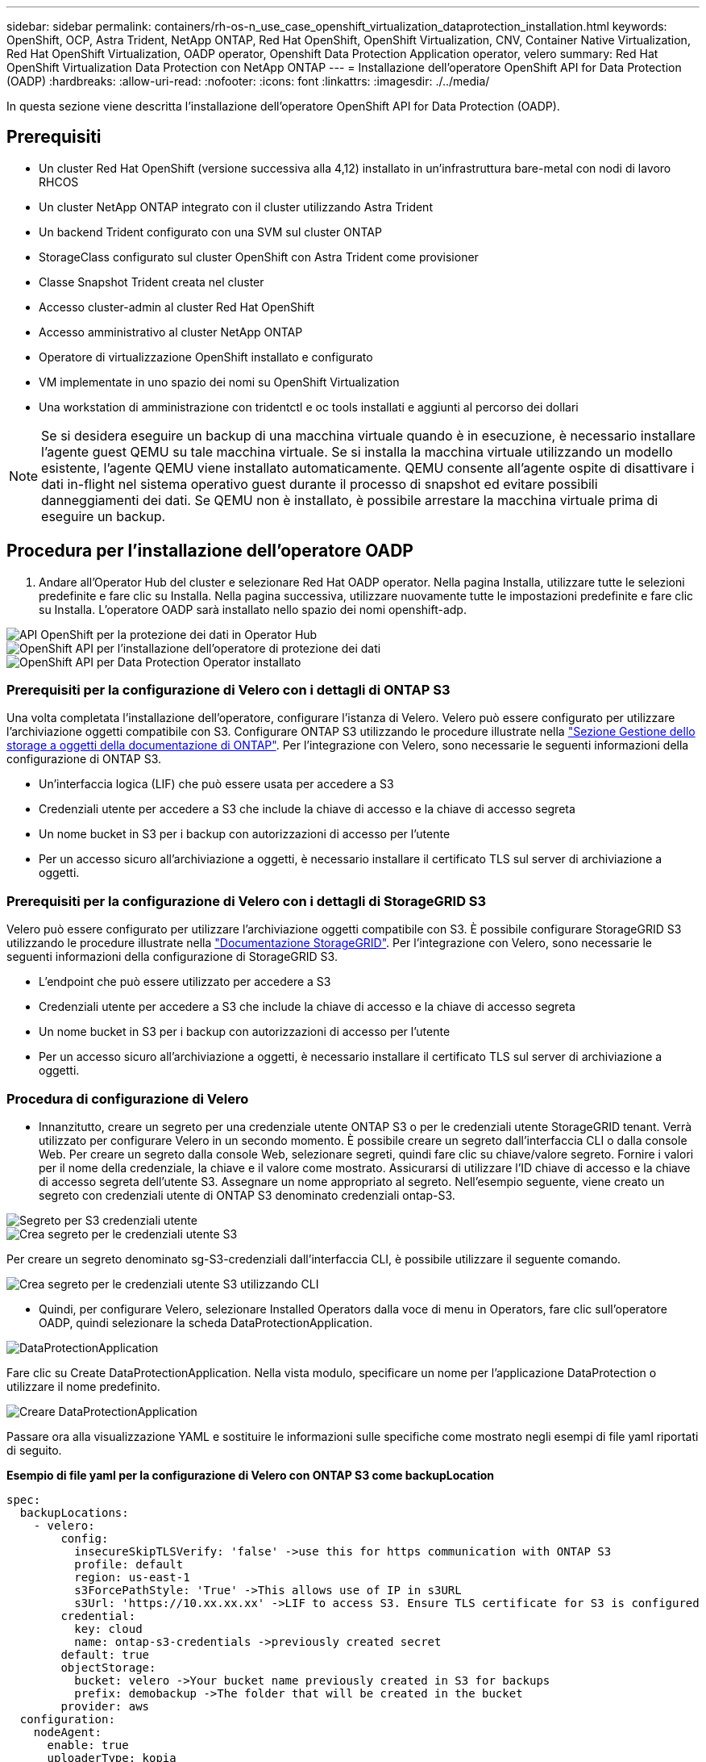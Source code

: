 ---
sidebar: sidebar 
permalink: containers/rh-os-n_use_case_openshift_virtualization_dataprotection_installation.html 
keywords: OpenShift, OCP, Astra Trident, NetApp ONTAP, Red Hat OpenShift, OpenShift Virtualization, CNV, Container Native Virtualization, Red Hat OpenShift Virtualization, OADP operator, Openshift Data Protection Application operator, velero 
summary: Red Hat OpenShift Virtualization Data Protection con NetApp ONTAP 
---
= Installazione dell'operatore OpenShift API for Data Protection (OADP)
:hardbreaks:
:allow-uri-read: 
:nofooter: 
:icons: font
:linkattrs: 
:imagesdir: ./../media/


[role="lead"]
In questa sezione viene descritta l'installazione dell'operatore OpenShift API for Data Protection (OADP).



== Prerequisiti

* Un cluster Red Hat OpenShift (versione successiva alla 4,12) installato in un'infrastruttura bare-metal con nodi di lavoro RHCOS
* Un cluster NetApp ONTAP integrato con il cluster utilizzando Astra Trident
* Un backend Trident configurato con una SVM sul cluster ONTAP
* StorageClass configurato sul cluster OpenShift con Astra Trident come provisioner
* Classe Snapshot Trident creata nel cluster
* Accesso cluster-admin al cluster Red Hat OpenShift
* Accesso amministrativo al cluster NetApp ONTAP
* Operatore di virtualizzazione OpenShift installato e configurato
* VM implementate in uno spazio dei nomi su OpenShift Virtualization
* Una workstation di amministrazione con tridentctl e oc tools installati e aggiunti al percorso dei dollari



NOTE: Se si desidera eseguire un backup di una macchina virtuale quando è in esecuzione, è necessario installare l'agente guest QEMU su tale macchina virtuale. Se si installa la macchina virtuale utilizzando un modello esistente, l'agente QEMU viene installato automaticamente. QEMU consente all'agente ospite di disattivare i dati in-flight nel sistema operativo guest durante il processo di snapshot ed evitare possibili danneggiamenti dei dati. Se QEMU non è installato, è possibile arrestare la macchina virtuale prima di eseguire un backup.



== Procedura per l'installazione dell'operatore OADP

. Andare all'Operator Hub del cluster e selezionare Red Hat OADP operator. Nella pagina Installa, utilizzare tutte le selezioni predefinite e fare clic su Installa. Nella pagina successiva, utilizzare nuovamente tutte le impostazioni predefinite e fare clic su Installa. L'operatore OADP sarà installato nello spazio dei nomi openshift-adp.


image::redhat_openshift_OADP_install_image1.jpg[API OpenShift per la protezione dei dati in Operator Hub]

image::redhat_openshift_OADP_install_image2.jpg[OpenShift API per l'installazione dell'operatore di protezione dei dati]

image::redhat_openshift_OADP_install_image3.jpg[OpenShift API per Data Protection Operator installato]



=== Prerequisiti per la configurazione di Velero con i dettagli di ONTAP S3

Una volta completata l'installazione dell'operatore, configurare l'istanza di Velero.
Velero può essere configurato per utilizzare l'archiviazione oggetti compatibile con S3. Configurare ONTAP S3 utilizzando le procedure illustrate nella link:https://docs.netapp.com/us-en/ontap/object-storage-management/index.html["Sezione Gestione dello storage a oggetti della documentazione di ONTAP"]. Per l'integrazione con Velero, sono necessarie le seguenti informazioni della configurazione di ONTAP S3.

* Un'interfaccia logica (LIF) che può essere usata per accedere a S3
* Credenziali utente per accedere a S3 che include la chiave di accesso e la chiave di accesso segreta
* Un nome bucket in S3 per i backup con autorizzazioni di accesso per l'utente
* Per un accesso sicuro all'archiviazione a oggetti, è necessario installare il certificato TLS sul server di archiviazione a oggetti.




=== Prerequisiti per la configurazione di Velero con i dettagli di StorageGRID S3

Velero può essere configurato per utilizzare l'archiviazione oggetti compatibile con S3. È possibile configurare StorageGRID S3 utilizzando le procedure illustrate nella link:https://docs.netapp.com/us-en/storagegrid-116/s3/configuring-tenant-accounts-and-connections.html["Documentazione StorageGRID"]. Per l'integrazione con Velero, sono necessarie le seguenti informazioni della configurazione di StorageGRID S3.

* L'endpoint che può essere utilizzato per accedere a S3
* Credenziali utente per accedere a S3 che include la chiave di accesso e la chiave di accesso segreta
* Un nome bucket in S3 per i backup con autorizzazioni di accesso per l'utente
* Per un accesso sicuro all'archiviazione a oggetti, è necessario installare il certificato TLS sul server di archiviazione a oggetti.




=== Procedura di configurazione di Velero

* Innanzitutto, creare un segreto per una credenziale utente ONTAP S3 o per le credenziali utente StorageGRID tenant. Verrà utilizzato per configurare Velero in un secondo momento. È possibile creare un segreto dall'interfaccia CLI o dalla console Web.
Per creare un segreto dalla console Web, selezionare segreti, quindi fare clic su chiave/valore segreto. Fornire i valori per il nome della credenziale, la chiave e il valore come mostrato. Assicurarsi di utilizzare l'ID chiave di accesso e la chiave di accesso segreta dell'utente S3. Assegnare un nome appropriato al segreto. Nell'esempio seguente, viene creato un segreto con credenziali utente di ONTAP S3 denominato credenziali ontap-S3.


image::redhat_openshift_OADP_install_image4.png[Segreto per S3 credenziali utente]

image::redhat_openshift_OADP_install_image5.png[Crea segreto per le credenziali utente S3]

Per creare un segreto denominato sg-S3-credenziali dall'interfaccia CLI, è possibile utilizzare il seguente comando.

image::redhat_openshift_OADP_install_image6.png[Crea segreto per le credenziali utente S3 utilizzando CLI]

* Quindi, per configurare Velero, selezionare Installed Operators dalla voce di menu in Operators, fare clic sull'operatore OADP, quindi selezionare la scheda DataProtectionApplication.


image::redhat_openshift_OADP_install_image7.jpg[DataProtectionApplication]

Fare clic su Create DataProtectionApplication. Nella vista modulo, specificare un nome per l'applicazione DataProtection o utilizzare il nome predefinito.

image::redhat_openshift_OADP_install_image8.jpg[Creare DataProtectionApplication]

Passare ora alla visualizzazione YAML e sostituire le informazioni sulle specifiche come mostrato negli esempi di file yaml riportati di seguito.

**Esempio di file yaml per la configurazione di Velero con ONTAP S3 come backupLocation**

....
spec:
  backupLocations:
    - velero:
        config:
          insecureSkipTLSVerify: 'false' ->use this for https communication with ONTAP S3
          profile: default
          region: us-east-1
          s3ForcePathStyle: 'True' ->This allows use of IP in s3URL
          s3Url: 'https://10.xx.xx.xx' ->LIF to access S3. Ensure TLS certificate for S3 is configured
        credential:
          key: cloud
          name: ontap-s3-credentials ->previously created secret
        default: true
        objectStorage:
          bucket: velero ->Your bucket name previously created in S3 for backups
          prefix: demobackup ->The folder that will be created in the bucket
        provider: aws
  configuration:
    nodeAgent:
      enable: true
      uploaderType: kopia
      #default Data Mover uses Kopia to move snapshots to Object Storage
    velero:
      defaultPlugins:
        - csi ->Add this plugin
        - openshift
        - aws
        - kubevirt ->Add this plugin
....
**File yaml di esempio per la configurazione di Velero con StorageGRID S3 come backupLocation e snapshotLocation**

....
spec:
  backupLocations:
    - velero:
        config:
          insecureSkipTLSVerify: 'true'
          profile: default
          region: us-east-1 ->region of your StorageGrid system
          s3ForcePathStyle: 'True'
          s3Url: 'https://172.21.254.25:10443' ->the IP used to access S3
        credential:
          key: cloud
          name: sg-s3-credentials ->secret created earlier
        default: true
        objectStorage:
          bucket: velero
          prefix: demobackup
        provider: aws
  configuration:
    nodeAgent:
      enable: true
      uploaderType: kopia
    velero:
      defaultPlugins:
        - csi
        - openshift
        - aws
        - kubevirt
....
La sezione delle specifiche nel file yaml deve essere configurata in modo appropriato per i seguenti parametri, come nell'esempio precedente

**BackupLocations**
ONTAP S3 o StorageGRID S3 (con le relative credenziali e altre informazioni come mostrato in yaml) è configurato come BackupLocation predefinito per velero.

**SnapshotLocations**
Se si utilizzano gli snapshot Container Storage Interface (CSI), non è necessario specificare una posizione dello snapshot perché si creerà un VolumeSnapshotClass CR per registrare il driver CSI. Nel nostro esempio, si utilizza Astra Trident CSI e in precedenza si è creato VolumeSnapShotClass CR utilizzando il driver Trident CSI.

**Attiva plugin CSI**
Aggiungere csi ai prefaultPlugin per Velero per eseguire il backup dei volumi persistenti con gli snapshot CSI.
I plug-in di Velero CSI, per eseguire il backup dei PVC supportati da CSI, sceglieranno VolumeSnapshotClass nel cluster su cui è impostata l'etichetta **velero.io/csi-volumesnapshot-class**. Per questo

* È necessario creare il tridente VolumeSnapshotClass.
* Modificare l'etichetta della classe trident-snapshotclass e impostarla su
**velero.io/csi-volumesnapshot-class=true** come mostrato di seguito.


image::redhat_openshift_OADP_install_image9.jpg[Etichetta classe istantanea Trident]

Verificare che gli snapshot possano persistere anche se gli oggetti VolumeSnapshot vengono eliminati. A tale scopo, impostare *deletionPolicy* su Retain. In caso contrario, l'eliminazione di uno spazio dei nomi perderà completamente tutti i PVC di cui è stato eseguito il backup.

....
apiVersion: snapshot.storage.k8s.io/v1
kind: VolumeSnapshotClass
metadata:
  name: trident-snapshotclass
driver: csi.trident.netapp.io
deletionPolicy: Retain
....
image::redhat_openshift_OADP_install_image10.jpg[Il criterio di eliminazione VolumeSnapshotClass deve essere impostato su Retain]

Verificare che DataProtectionApplication sia stato creato e che sia in condizioni:riconciliato.

image::redhat_openshift_OADP_install_image11.jpg[L'oggetto DataProtectionApplication viene creato]

L'operatore OADP creerà un BackupStorageLocation corrispondente. Questo verrà utilizzato durante la creazione di un backup.

image::redhat_openshift_OADP_install_image12.jpg[BackupStorageLocation viene creato]
